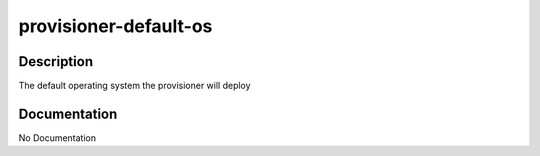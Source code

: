 ======================
provisioner-default-os
======================

Description
===========
The default operating system the provisioner will deploy

Documentation
=============

No Documentation
